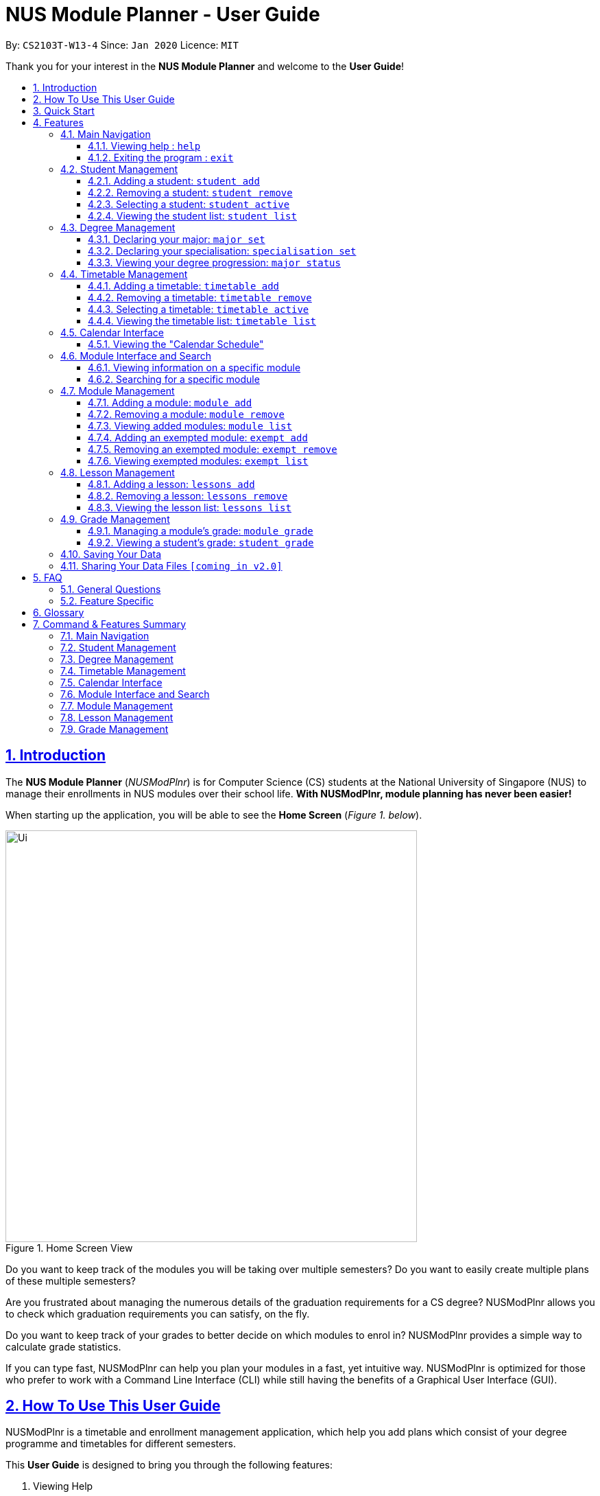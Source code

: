 = NUS Module Planner - User Guide
:site-section: UserGuide
:toc:
:toc-title:
:toc-placement: preamble
:toclevels: 3
:sectnums:
:sectnumlevels: 4
:sectlinks:
:sectanchors:
:imagesDir: images
:stylesDir: stylesheets
:xrefstyle: full
:experimental:
ifdef::env-github[]
:tip-caption: :bulb:
:note-caption: :information_source:
endif::[]
:repoURL: https://github.com/AY1920S2-CS2103T-W13-4/main

By: `CS2103T-W13-4`      Since: `Jan 2020`      Licence: `MIT`

Thank you for your interest in the *NUS Module Planner* and welcome to the *User Guide*!

== Introduction

The *NUS Module Planner* (_NUSModPlnr_) is for Computer Science (CS) students at the National University of Singapore (NUS) to manage their enrollments in NUS modules over their school life. **With NUSModPlnr, module planning has never been easier!**

When starting up the application, you will be able to see the *Home Screen* (_Figure 1. below_).

.Home Screen View
image::Ui.png[width="600", align="left"]

Do you want to keep track of the modules you will be taking over multiple semesters? Do you want to easily create multiple plans of these multiple semesters?

Are you frustrated about managing the numerous details of the graduation requirements for a CS degree? NUSModPlnr allows you to check which graduation requirements you can satisfy, on the fly.

Do you want to keep track of your grades to better decide on which modules to enrol in? NUSModPlnr provides a simple way to calculate grade statistics.

If you can type fast, NUSModPlnr can help you plan your modules in a fast, yet intuitive way. NUSModPlnr is optimized for those who prefer to work with a Command Line Interface (CLI) while still having the benefits of a Graphical User Interface (GUI).

== How To Use This User Guide

NUSModPlnr is a timetable and enrollment management application, which help you add plans which consist of your degree programme and timetables for different semesters.

====
This *User Guide* is designed to bring you through the following features:

. Viewing Help
. Creating a New Student
. Declaring a Specialisations and Focus Areas
. Viewing and Adding Modules
. Viewing, Adding and Selecting Timetables
. Managing and Viewing Grades
. Viewing your Graduation Requirements
. Exiting the Application
====

====
Please note the following which may serve as points of interests throughout this *User Guide*:

. `keyword` : This grey highlight indicates commands that you can type with more info in Features.

. kbd:[Enter] : This grey highlight with white outline indicates a keyboard's key to use.

. [underline]#underlined# : This underline indicates clickable links referring to other sections of this *User Guide*. When used in conjunction with a grey highlight (e.g. <<student-active-command,`student active`>>), this indicates a clickable reference to another command.

. **bold** : This bold font indicates sections of this *User Guide*.

[NOTE]
This symbol and corresponding box has information that you may wish to take note of.

[TIP]
This symbol and corresponding box has tips from the team, which we think might be useful for you.
====

== Quick Start

If you are looking to jump right into the application, you can follow the below quick steps to get the application up and running:

.  Ensure you have Java `11` or above installed in your Computer.
.  Download the latest `nusmodplnr.jar` link:{repoURL}/releases[here].
.  Copy the file to the folder you want to use as the home folder for your NUS Module Planner.
.  Double-click the file to start the app. The GUI should appear in a few seconds.
.  Type the command in the command box and press kbd:[Enter] to execute it. +
e.g. typing *`help`* and pressing kbd:[Enter] will open the help window.
.  Refer to Section 3, “Features” for details of each command.

[TIP]
These steps are recommended only if you have experience in setting up the application for first time use, or already have a saved file you would like to continue working with.

== Features

These are the key features that are part of the NUSModPlnr!

[TIP]
Before you dive into the commands themselves, do familiarise yourself with how the *User Guide* has been formatted in terms of the commands to key in!

====
*Command Format*

* Words in `UPPER_CASE` are the parameters to be supplied by you (e.g. in `student add n/NAME major/MAJOR`, `NAME` is a parameter which can be used as `student add n/John Doe major/CS`).
* Items in square brackets are optional (e.g `module grade CS2103T [grade/GRADE]` can be used as `module grade CS2103T grade/A+` or as `module grade CS2103T`).
* Items with `…`​ after them can be used multiple times including zero times (e.g. `[t/TAG]...` can be used as `{nbsp}` (i.e. 0 times), `t/friend`, `t/friend t/family` etc).
* Parameters can be in any order (e.g. if the command specifies `n/NAME major/MAJOR`, `major/MAJOR n/NAME` is also acceptable).
====

====
[[common-parameter-list]]
*Common Parameters*

These are parameters that are commonly used in commands available in NUSModPlnr.

* `MODULE_CODE` - a code for a module in NUS
* `INDEX` - a index number of an item listed
** Must be a positive integer
* `LESSON_NUMBER` - a number for the class number for a module
* `NAME` - a name of a entity
** Must be alphanumeric, spaces are allowed
* `SEM` - an academic semester
** Must be one of the following: `ONE`, `TWO`, `SPECIAL_ONE`, `SPECIAL_TWO`
* `YEAR` - a year of study (e.g. Year 1, 2, 3, 4...)
** Must be a non-negative integer
* `GRADE` a letter grade for a module
** Must be one of the following: `A+`, `A`, `A-`, `B+`, `B`, `B-`, `C+`, `C`, `D+`, `D`, `F`, `CS`, `CU`, `W`, `EXE`
====

Let's begin!

=== Main Navigation

The following commands below are part of the application's *Main Navigation*.

==== Viewing help : `help`

If you get lost or are unsure on what commands to use, while in the application, you can use the `help` command.

Format: `help`

==== Exiting the program : `exit`

When you are done using the application, you can exit the program with the `exit` command.

Format: `exit`

[[student-management]]
=== Student Management

The following commands below are part of the application's *Student Management*, which allow you manage the students _which include you_ for the academic planning. You are highly encouraged to use this *Student Management* feature to explore different academic plans.

When managing students, you will be able to see the *Student View Screen* (_Figure 3. below_).

.Student List View
image::StudentList.png[width="600", align="left"]

==== Adding a student: `student add`

You can use this command to add a <<student-management,student>> to the student list.

[NOTE]

You may not add multiple students with the same name.

Format: `student add n/NAME major/MAJOR`

Example:

* `student add n/Alice major/CS`

==== Removing a student: `student remove`

You can use this command to remove the <<student-management,student>> with the number `INDEX` from the student list.

Format: `student remove INDEX`

Example:

* `student remove 1`

[[student-active-command]]
==== Selecting a student: `student active`

You can use this command to select the <<student-management,student>> with the number `INDEX` from the student list.

Format: `student active INDEX`

Example:

* `student active 1`

==== Viewing the student list: `student list`

You can use this command to display a numbered list of students in the student list (if populated).

Format: `student list`

Example:

* `student list`

[[degree-management]]
=== Degree Management

The following commands below are part of the application's *Degree Management*, which allow you to declare important details of your academic plan, such as your <<glossary,majors>> and <<glossary,specialisations>>.

[NOTE]
All the following commands require a <<student-management,student>> to be selected (using the <<student-active-command,`student active`>> command).

==== Declaring your major: `major set`

You can use this command to declare the <<degree-management,major>> of your studies, which is also required for the module planning.

Format: `major set MAJOR`

Examples:

* `major set CS`

==== Declaring your specialisation: `specialisation set`

You can use this command to declare any <<degree-management,specialisations>> in your studies, should you require them in module planning.

Format: `specalisation set [SPEC]`

Examples:

* `specialisation set algo`

==== Viewing your degree progression: `major status`

You can use this command view your degree progression.

Format: `major status`

Examples:

* `major status`

[[timetable-management]]
=== Timetable Management

The following commands below are part of the application's *Timetable Management*, which allow you manage the timetables of your academic plan.

When managing your <<timetable-management,timetable>>, you will be able to see the *Timetable View Screen* (_Figure 4. below_).

.Timetable List View
image::TimeTableList.png[width="600", align="left"]

[NOTE]
All the following commands require a <<student-management,student>> to be selected (using the <<student-active-command,`student active`>> command).

==== Adding a timetable: `timetable add`

You can use this command to add a <<timetable-management,timetable>> to the specified <<common-parameter-list,semester>> of the selected <<student-management,student>> (see the <<student-active-command,`student active`>> command).

[NOTE]
This command requires the `YEAR` and `SEM` to conform to the parameter syntax in <<common-parameter-list,*Common Parameters*>>.
[TIP]
While any non-negative degree year for the `YEAR` parameter is allowed (e.g. 0, 1, 999999999), try to use reasonable values for your academic planning.
[TIP]
The `YEAR` parameter can take the value of `0`. You can use this to add modules you have taken before entering NUS which you do not want to mark as exempt (using the <<exempt-add-command,`exempt add`>> command).

Format: `timetable add year/YEAR sem/SEM`

Example:

* `timetable add year/2 sem/ONE`

==== Removing a timetable: `timetable remove`

You can use this command to remove a <<timetable-management,timetable>> to the specified <<common-parameter-list,semester>> of the selected <<student-management,student>> (see the <<student-active-command,`student active`>> command).

Format: `timetable remove year/YEAR sem/SEM`

Example:

* `timetable remove year/2 sem/ONE`

[[timetable-active-command]]
==== Selecting a timetable: `timetable active`

You can use this command to select a <<timetable-management,timetable>> of the specified <<common-parameter-list,semester>> of the selected <<student-management,student>> (see the <<student-active-command,`student active`>> command).
Format: `timetable active year/YEAR sem/SEM`

Example:

* `timetable active year/2 sem/ONE`

==== Viewing the timetable list: `timetable list`

You can use this command to list all the <<timetable-management,timetables>>  of the selected <<student-management,student>> (see the <<student-active-command,`student active`>> command).

Format: `timetable list`

Example:

* `timetable list`

[[calendar-interface]]
=== Calendar Interface

The application has a calendar feature to see the timetable schedule. Once a lesson has been added, it will show up in calendar after pressing the launch calendar button.

You can see the *Launch Calendar Button* (_Figure X. below_).

.Launch Calendar Button
image::CalendarButton.png[width="600", align="left"]


==== Viewing the "Calendar Schedule"

There are two ways to view the Calendar. You can click on the launch calendar to see the lessons that you have added. Another way is to click on the semester button in the module description page to see the lessons available.

You can see the *Calendar Schedule* (_Figure X. below_).

.Calendar Schedule
image::CalSchedule.png[width="600", align="left"]

[[module-interface-and-search]]
=== Module Interface and Search

When the application is first launched, you can see all the modules available to you in NUS. You can scroll through all the modules
to find the desirable module to take for the semester.

You can see the *Module Panel Screen* (_Figure X. below_).

.Module Panel View
image::ModulePanel.png[width="600", align="left"]

==== Viewing information on a specific module

You can click on any of the modules to see the module description. It will launch a separate screen to show you the details.

Here is the *Module Description Screen* (_Figure X. below_).

.Module Description View
image::ModuleDescription.png[width="600", align="left"]

==== Searching for a specific module

You can use the search bar to search for any module based on their module code or module name. Click on the search button to begin the search.

Here is the *Search Screen* (_Figure X. below_).

.Search View
image::Search.png[width="600", align="left"]

[[module-management]]
=== Module Management
The following commands below are part of the application's *Module Management*, which allow you manage the modules of your academic plan.

Do note that you can click on the modules to see the module description.
When managing your <<module-management,modules>>, you will be able to see the *Module View Screen* (_Figure 2. below_).

.Home Screen View
image::ModuleList.png[width="600", align="left"]

[NOTE]
All the following commands require a <<timetable-management,timetable>>  to be selected (using the <<timetable-active-command,`timetable active`>> command).

==== Adding a module: `module add`

You can use this command to add a <<module-management,module>> to your <<timetable-management,timetable>>  for the selected <<common-parameter-list,semester>> (see the <<timetable-active-command,`timetable active`>> command) and <<student-management,student>> (see the <<student-active-command,`student active`>> command).

Format: `module add MODULE_CODE`

Example:

* `module add CS2040`

==== Removing a module: `module remove`

You can use this command to remove a <<module-management,module>> to your <<timetable-management,timetable>> for the selected <<common-parameter-list,semester>> (see the <<timetable-active-command,`timetable active`>> command) and <<student-management,student>> (see the <<student-active-command,`student active`>> command).

Format: `module remove MODULE_CODE`

Example:

* `module remove CS2040`

==== Viewing added modules: `module list`

You can use this command to display a list of <<module-management,modules>> of your <<timetable-management,timetable>> for the selected <<common-parameter-list,semester>> (see the <<timetable-active-command,`timetable active`>> command) and <<student-management,student>> (see the <<student-active-command,`student active`>> command).

Format: `module list`

Example:

* `module list`

[[exempt-add-command]]
==== Adding an exempted module: `exempt add`

You can use this command to add an exempted module for the selected <<student-management,student>> (see the <<student-active-command,`student active`>> command).

Format: `exempt add MODULE_CODE`

Example:

* `exempt add CS2040`

==== Removing an exempted module: `exempt remove`

You can use this command to remove an exempted module from the selected <<student-management,student>> (see the <<student-active-command,`student active`>> command).

Format: `exempt remove MODULE_CODE`

Example:

* `exempt remove CS2040`

==== Viewing exempted modules: `exempt list`

You can use this command to display a list of <<module-management,modules>> that you have declared as exempted.

Format: `exempt list`

Example:

* `exempt list`

[[lesson-management]]
=== Lesson Management

The following commands below are part of the application's *Lesson Management*, which allows you manage the lessons for the academic planning. You are highly encouraged to use this *Lesson Management* feature to explore different academic plans.

When managing lessons, you will be able to see the *Lesson View Screen* (_Figure 3. below_).

.Lesson List View
image::LessonList.png[width="600", align="left"]

==== Adding a lesson: `lessons add`

You can use this command to add a <<lesson-management,lesson>> to the lesson list. You can see <<module-interface-and-search,modules>> on the modules panel screen to see what lessons are available.

[NOTE]

You may not add multiple lesson with the same class number.

Format: `lessons add m/MODULE lesson/LESSON_NUMBER sem/SEM`

Example:

* `lessons add m/CS1231 lesson/10 sem/ONE`

==== Removing a lesson: `lessons remove`

You can use this command to remove the <<lesson-management,lesson>> with the number `INDEX` from the lesson list.

Format: `lesson remove INDEX`

Example:

* `lesson remove 1`

==== Viewing the lesson list: `lessons list`

You can use this command to list all the <<lesson-management,lesson>>  of the selected <<student-management,student>> (see the <<student-active-command,`student active`>> command).

Format: `lessons list`

Example:

* `lessons list`

[[grade-management]]
=== Grade Management

The following commands below are part of the application's *Grade Management*, which allow you to manage and view your grades to see modules affected in your academic plan.

==== Managing a module's grade: `module grade`

You can use this command to display the <<grade-management,grade>> of the specified module.

[NOTE]
This command requires a timetable to be selected (using the <<timetable-active-command,`timetable active`>> command).

Format: `module grade MODULE_CODE`

Example:

* `module grade CS2040`

Furthermore, you can also use this follow-up command to set the <<grade-management,grade>> of the specified module.

[NOTE]
This command requires a timetable to be selected (using the <<timetable-active-command,`timetable active`>> command).

Format: `module grade MODULE_CODE grade/GRADE`

Example:

* `module grade CS2040 grade/A`

==== Viewing a student's grade: `student grade`

You can use this command to display  the cumulative grade of the selected student (see the <<student-active-command,`student active`>> command).

[NOTE]
This command requires a student to be selected (using the <<student-active-command,`student active`>> command).

Format: `student grade`

Example:

* `student grade`

=== Saving Your Data

NUS Module Planner data is saved to the hard disk automatically after any command that changes the data. +

There is no need to save manually.

// tag::sharingdatafiles[]
=== Sharing Your Data Files `[coming in v2.0]`

Coming soon to you!

////
_{Explain how the user can share their data files here!}_
////
// end::sharingdatafiles[]

== FAQ

This provides a list of *Frequently Asked Questions (FAQ)* that you may have.

=== General Questions

*Q*: Do I need any particular system requirements to run this application? +
*A*: Our application is designed to work on most major operating systems (i.e. Windows, macOS and Linux) and is lightweight, as long as you have Java 11 installed.

*Q*: How do I transfer my data to another Computer? +
*A*: Install the app in the other computer and overwrite the empty data file it creates with the file that contains the data of your previous NUSModPlnr folder.

=== Feature Specific

*Q*: Who can I add as students? +
*A*: You can add yourself to track your degree progression, or add your friends as well, if you would like to sync your academic plan together.

*Q*: Why is there alphabets beside the lesson number in the calendar? +
*A*: NUS provides a alphabet code to each lesson type. Type in the lesson number without the lesson number for the lesson management section.

*Q*: Why is the lessons not shifted for each timetable? +
*A*: Lessons is tagged to the active students so you can always see what lesson you took from the previous semesters.

[TIP]
If you have questions, feel free to open an issue in our *Issue Tracker* on GitHub!

[[glossary]]
== Glossary

This *Glossary* provides explanations for keywords used throughout the *User Guide*.

[horizontal]

[[CLI]] Command Line Interface::
Type of computer interface based on entering text commands and viewing text output, as opposed to using other hardware inputs such as a mouse.

[[major]] Major::
Refers to one of academic majors students read in NUS.

[[module]] Module::
Refers to one of multiple academic modules students read in NUS.

[[nus]] NUS::
Stands for "National University of Singapore", the university this application was developed for.

[[specialisation]] Specialisation::
Refers to one of academic specialisations students can optionally read in NUS.

[[timetable]] Timetable::
Refers to the module timetable that students will go for classes in NUS.

== Command & Features Summary

This section provides a quick summary on all the commands currently available in the application.

[TIP]
If you need more in-depth information on a specific command, you can kbd:[CTRL + F] the exact command name to find it in the *Features* section.

=== Main Navigation

* *Viewing help* : `help`
* *Exiting the program* : `exit`

=== Student Management

* *Adding a student* : `student add`
* *Removing a student* : `student remove`
* *Selecting a student* : `student active`
* *Viewing the student list* : `student list`

=== Degree Management

* *Declaring your major* : `major set`
* *Declaring your specialisation*: `specialisation set`
* *Viewing your degree progression* : `major status`

=== Timetable Management

* *Adding a timetable* : `timetable add`
* *Removing a timetable* : `timetable remove`
* *Selecting a timetable* : `timetable active`
* *Viewing the timetable list* : `timetable list`

=== Calendar Interface

_Features in this category are GUI-based._

* *Viewing the "Calendar Schedule"*

=== Module Interface and Search

_Features in this category are GUI-based._

* *Viewing information on a specific module*
* *Searching for a specific module*

=== Module Management

* *Adding a module* : `module add`
* *Removing a module* : `module remove`
* *Viewing added modules* : `module list`
* *Adding an exempted module* : `exempt add`
* *Removing an exempted module* : `exempt remove`
* *Viewing exempted modules* : `exempt list`

=== Lesson Management

* *Adding a lesson:* `lessons add`
* *Removing a lesson:* `lessons remove`
* *Viewing the lesson list:* `lessons list`

=== Grade Management

* *Managing a module's grade* : `module grade`
* *Viewing a student's grade* : `student grade`
